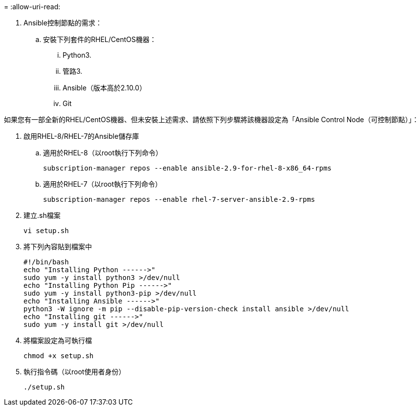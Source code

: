 = 
:allow-uri-read: 


. Ansible控制節點的需求：
+
.. 安裝下列套件的RHEL/CentOS機器：
+
... Python3.
... 管路3.
... Ansible（版本高於2.10.0）
... Git






如果您有一部全新的RHEL/CentOS機器、但未安裝上述需求、請依照下列步驟將該機器設定為「Ansible Control Node（可控制節點）」：

. 啟用RHEL-8/RHEL-7的Ansible儲存庫
+
.. 適用於RHEL-8（以root執行下列命令）
+
[source, cli]
----
subscription-manager repos --enable ansible-2.9-for-rhel-8-x86_64-rpms
----
.. 適用於RHEL-7（以root執行下列命令）
+
[source, cli]
----
subscription-manager repos --enable rhel-7-server-ansible-2.9-rpms
----


. 建立.sh檔案
+
[source, cli]
----
vi setup.sh
----
. 將下列內容貼到檔案中
+
[source, cli]
----
#!/bin/bash
echo "Installing Python ------>"
sudo yum -y install python3 >/dev/null
echo "Installing Python Pip ------>"
sudo yum -y install python3-pip >/dev/null
echo "Installing Ansible ------>"
python3 -W ignore -m pip --disable-pip-version-check install ansible >/dev/null
echo "Installing git ------>"
sudo yum -y install git >/dev/null
----
. 將檔案設定為可執行檔
+
[source, cli]
----
chmod +x setup.sh
----
. 執行指令碼（以root使用者身份）
+
[source, cli]
----
./setup.sh
----

